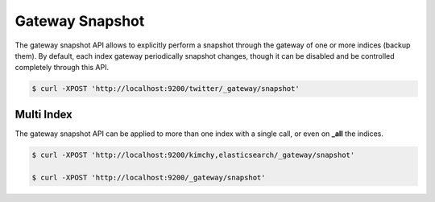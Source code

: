 Gateway Snapshot
================

The gateway snapshot API allows to explicitly perform a snapshot through the gateway of one or more indices (backup them). By default, each index gateway periodically snapshot changes, though it can be disabled and be controlled completely through this API.


.. code-block:: js

    $ curl -XPOST 'http://localhost:9200/twitter/_gateway/snapshot'


Multi Index
-----------

The gateway snapshot API can be applied to more than one index with a single call, or even on **_all** the indices.


.. code-block:: js

    $ curl -XPOST 'http://localhost:9200/kimchy,elasticsearch/_gateway/snapshot'
    
    $ curl -XPOST 'http://localhost:9200/_gateway/snapshot'

